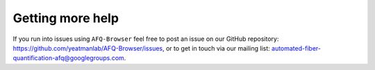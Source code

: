 .. _getting_help:

Getting more help
==================
If you run into issues using ``AFQ-Browser`` feel free to post an issue on our
GitHub repository: `https://github.com/yeatmanlab/AFQ-Browser/issues <https://github.com/yeatmanlab/AFQ-Browser/issues>`_, or to get in touch via
our mailing list: `automated-fiber-quantification-afq@googlegroups.com <mailto:automated-fiber-quantification-afq@googlegroups.com>`_.
